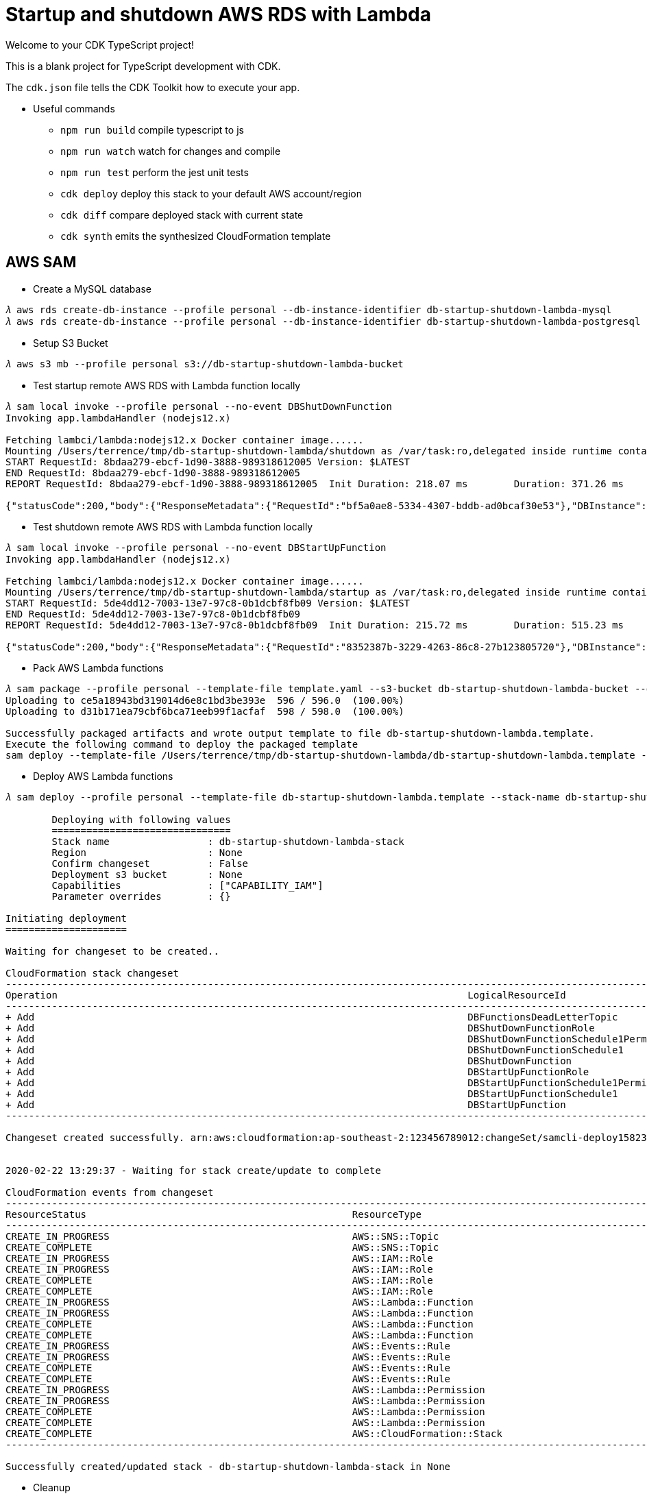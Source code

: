 Startup and shutdown AWS RDS with Lambda
========================================

Welcome to your CDK TypeScript project!

This is a blank project for TypeScript development with CDK.

The `cdk.json` file tells the CDK Toolkit how to execute your app.

- Useful commands

 ** `npm run build`   compile typescript to js
 ** `npm run watch`   watch for changes and compile
 ** `npm run test`    perform the jest unit tests
 ** `cdk deploy`      deploy this stack to your default AWS account/region
 ** `cdk diff`        compare deployed stack with current state
 ** `cdk synth`       emits the synthesized CloudFormation template

AWS SAM
-------

- Create a MySQL database

[console.source]
----
𝜆 aws rds create-db-instance --profile personal --db-instance-identifier db-startup-shutdown-lambda-mysql      --db-instance-class db.t2.micro --engine mysql    --allocated-storage 5 --master-username admin  --master-user-password adminPwd
𝜆 aws rds create-db-instance --profile personal --db-instance-identifier db-startup-shutdown-lambda-postgresql --db-instance-class db.t2.micro --engine postgres --allocated-storage 5 --master-username master --master-user-password masterPwd
----

- Setup S3 Bucket

[console.source]
----
𝜆 aws s3 mb --profile personal s3://db-startup-shutdown-lambda-bucket
----

- Test startup remote AWS RDS with Lambda function locally

[console.source]
----
𝜆 sam local invoke --profile personal --no-event DBShutDownFunction
Invoking app.lambdaHandler (nodejs12.x)

Fetching lambci/lambda:nodejs12.x Docker container image......
Mounting /Users/terrence/tmp/db-startup-shutdown-lambda/shutdown as /var/task:ro,delegated inside runtime container
START RequestId: 8bdaa279-ebcf-1d90-3888-989318612005 Version: $LATEST
END RequestId: 8bdaa279-ebcf-1d90-3888-989318612005
REPORT RequestId: 8bdaa279-ebcf-1d90-3888-989318612005	Init Duration: 218.07 ms	Duration: 371.26 ms	Billed Duration: 400 ms	Memory Size: 128 MB	Max Memory Used: 59 MB

{"statusCode":200,"body":{"ResponseMetadata":{"RequestId":"bf5a0ae8-5334-4307-bddb-ad0bcaf30e53"},"DBInstance":{"DBInstanceIdentifier":"db-startup-shutdown-lambda-mysql","DBInstanceClass":"db.t2.micro","Engine":"mysql","DBInstanceStatus":"stopping","MasterUsername":"admin","Endpoint":{"Address":"db-startup-shutdown-lambda-mysql.c4p2iv5uanmr.ap-southeast-2.rds.amazonaws.com","Port":3306,"HostedZoneId":"Z32T0VRHXEXS0V"},"AllocatedStorage":20,"InstanceCreateTime":"2020-02-22T00:33:54.125Z","PreferredBackupWindow":"14:42-15:12","BackupRetentionPeriod":10,"DBSecurityGroups":[],"VpcSecurityGroups":[{"VpcSecurityGroupId":"sg-45a54e3a","Status":"active"}],"DBParameterGroups":[{"DBParameterGroupName":"default.mysql5.7","ParameterApplyStatus":"in-sync"}],"AvailabilityZone":"ap-southeast-2b","DBSubnetGroup":{"DBSubnetGroupName":"default","DBSubnetGroupDescription":"default","VpcId":"vpc-c7331aa0","SubnetGroupStatus":"Complete","Subnets":[{"SubnetIdentifier":"subnet-a53c2dc2","SubnetAvailabilityZone":{"Name":"ap-southeast-2a"},"SubnetStatus":"Active"},{"SubnetIdentifier":"subnet-ea6361a3","SubnetAvailabilityZone":{"Name":"ap-southeast-2b"},"SubnetStatus":"Active"},{"SubnetIdentifier":"subnet-5d0a8a05","SubnetAvailabilityZone":{"Name":"ap-southeast-2c"},"SubnetStatus":"Active"}]},"PreferredMaintenanceWindow":"sat:14:04-sat:14:34","PendingModifiedValues":{},"LatestRestorableTime":"2020-02-22T02:10:00.000Z","MultiAZ":false,"EngineVersion":"5.7.22","AutoMinorVersionUpgrade":true,"ReadReplicaDBInstanceIdentifiers":[],"ReadReplicaDBClusterIdentifiers":[],"LicenseModel":"general-public-license","OptionGroupMemberships":[{"OptionGroupName":"default:mysql-5-7","Status":"in-sync"}],"PubliclyAccessible":true,"StatusInfos":[],"StorageType":"gp2","DbInstancePort":0,"StorageEncrypted":false,"DbiResourceId":"db-S7WTUCM2GN4TESVM5ZCBBQZCUE","CACertificateIdentifier":"rds-ca-2019","DomainMemberships":[],"CopyTagsToSnapshot":false,"MonitoringInterval":0,"DBInstanceArn":"arn:aws:rds:ap-southeast-2:123456789012:db:db-startup-shutdown-lambda-mysql","IAMDatabaseAuthenticationEnabled":false,"PerformanceInsightsEnabled":false,"EnabledCloudwatchLogsExports":[],"ProcessorFeatures":[],"DeletionProtection":false,"AssociatedRoles":[]}}}
----

- Test shutdown remote AWS RDS with Lambda function locally

[console.source]
----
𝜆 sam local invoke --profile personal --no-event DBStartUpFunction
Invoking app.lambdaHandler (nodejs12.x)

Fetching lambci/lambda:nodejs12.x Docker container image......
Mounting /Users/terrence/tmp/db-startup-shutdown-lambda/startup as /var/task:ro,delegated inside runtime container
START RequestId: 5de4dd12-7003-13e7-97c8-0b1dcbf8fb09 Version: $LATEST
END RequestId: 5de4dd12-7003-13e7-97c8-0b1dcbf8fb09
REPORT RequestId: 5de4dd12-7003-13e7-97c8-0b1dcbf8fb09	Init Duration: 215.72 ms	Duration: 515.23 ms	Billed Duration: 600 ms	Memory Size: 128 MB	Max Memory Used: 58 MB

{"statusCode":200,"body":{"ResponseMetadata":{"RequestId":"8352387b-3229-4263-86c8-27b123805720"},"DBInstance":{"DBInstanceIdentifier":"db-startup-shutdown-lambda-mysql","DBInstanceClass":"db.t2.micro","Engine":"mysql","DBInstanceStatus":"starting","MasterUsername":"admin","Endpoint":{"Address":"db-startup-shutdown-lambda-mysql.c4p2iv5uanmr.ap-southeast-2.rds.amazonaws.com","Port":3306,"HostedZoneId":"Z32T0VRHXEXS0V"},"AllocatedStorage":20,"InstanceCreateTime":"2020-02-22T00:33:54.125Z","PreferredBackupWindow":"14:42-15:12","BackupRetentionPeriod":10,"DBSecurityGroups":[],"VpcSecurityGroups":[{"VpcSecurityGroupId":"sg-45a54e3a","Status":"active"}],"DBParameterGroups":[{"DBParameterGroupName":"default.mysql5.7","ParameterApplyStatus":"in-sync"}],"AvailabilityZone":"ap-southeast-2b","DBSubnetGroup":{"DBSubnetGroupName":"default","DBSubnetGroupDescription":"default","VpcId":"vpc-c7331aa0","SubnetGroupStatus":"Complete","Subnets":[{"SubnetIdentifier":"subnet-a53c2dc2","SubnetAvailabilityZone":{"Name":"ap-southeast-2a"},"SubnetStatus":"Active"},{"SubnetIdentifier":"subnet-ea6361a3","SubnetAvailabilityZone":{"Name":"ap-southeast-2b"},"SubnetStatus":"Active"},{"SubnetIdentifier":"subnet-5d0a8a05","SubnetAvailabilityZone":{"Name":"ap-southeast-2c"},"SubnetStatus":"Active"}]},"PreferredMaintenanceWindow":"sat:14:04-sat:14:34","PendingModifiedValues":{},"LatestRestorableTime":"2020-02-22T02:10:00.000Z","MultiAZ":false,"EngineVersion":"5.7.22","AutoMinorVersionUpgrade":true,"ReadReplicaDBInstanceIdentifiers":[],"ReadReplicaDBClusterIdentifiers":[],"LicenseModel":"general-public-license","OptionGroupMemberships":[{"OptionGroupName":"default:mysql-5-7","Status":"in-sync"}],"PubliclyAccessible":true,"StatusInfos":[],"StorageType":"gp2","DbInstancePort":0,"StorageEncrypted":false,"DbiResourceId":"db-S7WTUCM2GN4TESVM5ZCBBQZCUE","CACertificateIdentifier":"rds-ca-2019","DomainMemberships":[],"CopyTagsToSnapshot":false,"MonitoringInterval":0,"DBInstanceArn":"arn:aws:rds:ap-southeast-2:123456789012:db:db-startup-shutdown-lambda-mysql","IAMDatabaseAuthenticationEnabled":false,"PerformanceInsightsEnabled":false,"EnabledCloudwatchLogsExports":[],"ProcessorFeatures":[],"DeletionProtection":false,"AssociatedRoles":[]}}}
----

- Pack AWS Lambda functions

[console.source]
----
𝜆 sam package --profile personal --template-file template.yaml --s3-bucket db-startup-shutdown-lambda-bucket --output-template-file db-startup-shutdown-lambda.template
Uploading to ce5a18943bd319014d6e8c1bd3be393e  596 / 596.0  (100.00%)
Uploading to d31b171ea79cbf6bca71eeb99f1acfaf  598 / 598.0  (100.00%)

Successfully packaged artifacts and wrote output template to file db-startup-shutdown-lambda.template.
Execute the following command to deploy the packaged template
sam deploy --template-file /Users/terrence/tmp/db-startup-shutdown-lambda/db-startup-shutdown-lambda.template --stack-name <YOUR STACK NAME>
----

- Deploy AWS Lambda functions

[console.source]
----
𝜆 sam deploy --profile personal --template-file db-startup-shutdown-lambda.template --stack-name db-startup-shutdown-lambda-stack --capabilities CAPABILITY_IAM

	Deploying with following values
	===============================
	Stack name                 : db-startup-shutdown-lambda-stack
	Region                     : None
	Confirm changeset          : False
	Deployment s3 bucket       : None
	Capabilities               : ["CAPABILITY_IAM"]
	Parameter overrides        : {}

Initiating deployment
=====================

Waiting for changeset to be created..

CloudFormation stack changeset
---------------------------------------------------------------------------------------------------------------------------------------------------------------------------------------------------------------------------------------------
Operation                                                                       LogicalResourceId                                                               ResourceType
---------------------------------------------------------------------------------------------------------------------------------------------------------------------------------------------------------------------------------------------
+ Add                                                                           DBFunctionsDeadLetterTopic                                                      AWS::SNS::Topic
+ Add                                                                           DBShutDownFunctionRole                                                          AWS::IAM::Role
+ Add                                                                           DBShutDownFunctionSchedule1Permission                                           AWS::Lambda::Permission
+ Add                                                                           DBShutDownFunctionSchedule1                                                     AWS::Events::Rule
+ Add                                                                           DBShutDownFunction                                                              AWS::Lambda::Function
+ Add                                                                           DBStartUpFunctionRole                                                           AWS::IAM::Role
+ Add                                                                           DBStartUpFunctionSchedule1Permission                                            AWS::Lambda::Permission
+ Add                                                                           DBStartUpFunctionSchedule1                                                      AWS::Events::Rule
+ Add                                                                           DBStartUpFunction                                                               AWS::Lambda::Function
---------------------------------------------------------------------------------------------------------------------------------------------------------------------------------------------------------------------------------------------

Changeset created successfully. arn:aws:cloudformation:ap-southeast-2:123456789012:changeSet/samcli-deploy1582338571/8099c305-e102-40b7-9cbe-14a2ab2690a7


2020-02-22 13:29:37 - Waiting for stack create/update to complete

CloudFormation events from changeset
---------------------------------------------------------------------------------------------------------------------------------------------------------------------------------------------------------------------------------------------
ResourceStatus                                              ResourceType                                                LogicalResourceId                                           ResourceStatusReason
---------------------------------------------------------------------------------------------------------------------------------------------------------------------------------------------------------------------------------------------
CREATE_IN_PROGRESS                                          AWS::SNS::Topic                                             DBFunctionsDeadLetterTopic                                  Resource creation Initiated
CREATE_COMPLETE                                             AWS::SNS::Topic                                             DBFunctionsDeadLetterTopic                                  -
CREATE_IN_PROGRESS                                          AWS::IAM::Role                                              DBStartUpFunctionRole                                       Resource creation Initiated
CREATE_IN_PROGRESS                                          AWS::IAM::Role                                              DBShutDownFunctionRole                                      Resource creation Initiated
CREATE_COMPLETE                                             AWS::IAM::Role                                              DBShutDownFunctionRole                                      -
CREATE_COMPLETE                                             AWS::IAM::Role                                              DBStartUpFunctionRole                                       -
CREATE_IN_PROGRESS                                          AWS::Lambda::Function                                       DBShutDownFunction                                          Resource creation Initiated
CREATE_IN_PROGRESS                                          AWS::Lambda::Function                                       DBStartUpFunction                                           Resource creation Initiated
CREATE_COMPLETE                                             AWS::Lambda::Function                                       DBShutDownFunction                                          -
CREATE_COMPLETE                                             AWS::Lambda::Function                                       DBStartUpFunction                                           -
CREATE_IN_PROGRESS                                          AWS::Events::Rule                                           DBShutDownFunctionSchedule1                                 Resource creation Initiated
CREATE_IN_PROGRESS                                          AWS::Events::Rule                                           DBStartUpFunctionSchedule1                                  Resource creation Initiated
CREATE_COMPLETE                                             AWS::Events::Rule                                           DBShutDownFunctionSchedule1                                 -
CREATE_COMPLETE                                             AWS::Events::Rule                                           DBStartUpFunctionSchedule1                                  -
CREATE_IN_PROGRESS                                          AWS::Lambda::Permission                                     DBShutDownFunctionSchedule1Permission                       Resource creation Initiated
CREATE_IN_PROGRESS                                          AWS::Lambda::Permission                                     DBStartUpFunctionSchedule1Permission                        Resource creation Initiated
CREATE_COMPLETE                                             AWS::Lambda::Permission                                     DBShutDownFunctionSchedule1Permission                       -
CREATE_COMPLETE                                             AWS::Lambda::Permission                                     DBStartUpFunctionSchedule1Permission                        -
CREATE_COMPLETE                                             AWS::CloudFormation::Stack                                  db-startup-shutdown-lambda-stack                            -
---------------------------------------------------------------------------------------------------------------------------------------------------------------------------------------------------------------------------------------------

Successfully created/updated stack - db-startup-shutdown-lambda-stack in None
----

- Cleanup

[console.source]
----
𝜆 aws cloudformation delete-stack --profile personal --stack-name db-startup-shutdown-lambda-stack

𝜆 aws rds delete-db-instance --profile personal --db-instance-identifier db-startup-shutdown-lambda-mysql --skip-final-snapshot

𝜆 aws s3 rb --profile personal s3://db-startup-shutdown-lambda-bucket --force
----

- Settings

** Project name: `db-startup-shutdown-lambda`
** Code Pipeline name: `db-startup-shutdown-lambda-pipeline`
** Code Pipeline role: `AWSCodePipelineServiceRole-db-startup-shutdown-lambda`
** Code Build role: `codebuild-db-startup-shutdown-lambda-service-role`
** Code Build policy: `codebuild-db-startup-shutdown-lambda-service-policy`
** Cloudformation role: `cfn-db-startup-shutdown-lambda-pipeline-role`
** Cloudformation policy: `cfn-db-startup-shutdown-lambda-pipeline-policy`
** Cloudformation stack name: `db-startup-shutdown-lambda-stack`
** Cloudformation changeset name: `db-startup-shutdown-lambda-changeset`


AWS CDK and Cloudformation
--------------------------

Set up Github repo in Parameter Store in AWS Systems Manager.

[console.source]
----
𝜆 aws ssm put-parameter --profile personal --name /db-startup-shutdown-lambda/github/repo  --description "Github Repository Name" --type String --value db-startup-shutdown-lambda
𝜆 aws ssm put-parameter --profile personal --name /db-startup-shutdown-lambda/github/owner --description "Github Owner Name"      --type String --value TerrenceMiao
----

Add Github Token in AWS Secret Manager.

[console.source]
----
𝜆 aws secretsmanager create-secret --profile personal --name /db-startup-shutdown-lambda/github/token --secret-string '{"github-token":"m1209dal90321e1a9023r09152easf92k2820827ff08"}'
----

Run CDK to deploy Lambda and its Pipeline stacks.

[console.source]
----
𝜆 cdk deploy LambdaPipelineStack --profile personal
This deployment will make potentially sensitive changes according to your current security approval level (--require-approval broadening).
Please confirm you intend to make the following modifications:

IAM Statement Changes
┌───┬────────────────────────────────────────────────────────────────────┬────────┬────────────────────────────────────────────────────────────────────┬─────────────────────────────────────────────────────────────────────┬───────────┐
│   │ Resource                                                           │ Effect │ Action                                                             │ Principal                                                           │ Condition │
├───┼────────────────────────────────────────────────────────────────────┼────────┼────────────────────────────────────────────────────────────────────┼─────────────────────────────────────────────────────────────────────┼───────────┤
│ + │ ${Build.Arn}                                                       │ Allow  │ codebuild:BatchGetBuilds                                           │ AWS:${db-startup-shutdown-lambda-pipeline/Build/Build/CodePipelineA │           │
│   │                                                                    │        │ codebuild:StartBuild                                               │ ctionRole}                                                          │           │
│   │                                                                    │        │ codebuild:StopBuild                                                │                                                                     │           │
├───┼────────────────────────────────────────────────────────────────────┼────────┼────────────────────────────────────────────────────────────────────┼─────────────────────────────────────────────────────────────────────┼───────────┤
│ + │ ${Build/Role.Arn}                                                  │ Allow  │ sts:AssumeRole                                                     │ Service:codebuild.amazonaws.com                                     │           │
├───┼────────────────────────────────────────────────────────────────────┼────────┼────────────────────────────────────────────────────────────────────┼─────────────────────────────────────────────────────────────────────┼───────────┤
│ + │ ${ShutdownLambdaBuild.Arn}                                         │ Allow  │ codebuild:BatchGetBuilds                                           │ AWS:${db-startup-shutdown-lambda-pipeline/Build/Shutdown_Lambda_Bui │           │
│   │                                                                    │        │ codebuild:StartBuild                                               │ ld/CodePipelineActionRole}                                          │           │
│   │                                                                    │        │ codebuild:StopBuild                                                │                                                                     │           │
├───┼────────────────────────────────────────────────────────────────────┼────────┼────────────────────────────────────────────────────────────────────┼─────────────────────────────────────────────────────────────────────┼───────────┤
│ + │ ${ShutdownLambdaBuild/Role.Arn}                                    │ Allow  │ sts:AssumeRole                                                     │ Service:codebuild.amazonaws.com                                     │           │
├───┼────────────────────────────────────────────────────────────────────┼────────┼────────────────────────────────────────────────────────────────────┼─────────────────────────────────────────────────────────────────────┼───────────┤
│ + │ ${StartupLambdaBuild.Arn}                                          │ Allow  │ codebuild:BatchGetBuilds                                           │ AWS:${db-startup-shutdown-lambda-pipeline/Build/Startup_Lambda_Buil │           │
│   │                                                                    │        │ codebuild:StartBuild                                               │ d/CodePipelineActionRole}                                           │           │
│   │                                                                    │        │ codebuild:StopBuild                                                │                                                                     │           │
├───┼────────────────────────────────────────────────────────────────────┼────────┼────────────────────────────────────────────────────────────────────┼─────────────────────────────────────────────────────────────────────┼───────────┤
│ + │ ${StartupLambdaBuild/Role.Arn}                                     │ Allow  │ sts:AssumeRole                                                     │ Service:codebuild.amazonaws.com                                     │           │
├───┼────────────────────────────────────────────────────────────────────┼────────┼────────────────────────────────────────────────────────────────────┼─────────────────────────────────────────────────────────────────────┼───────────┤
│ + │ ${db-startup-shutdown-lambda-pipeline/ArtifactsBucket.Arn}         │ Allow  │ s3:Abort*                                                          │ AWS:${Build/Role}                                                   │           │
│   │ ${db-startup-shutdown-lambda-pipeline/ArtifactsBucket.Arn}/*       │        │ s3:DeleteObject*                                                   │                                                                     │           │
│   │                                                                    │        │ s3:GetBucket*                                                      │                                                                     │           │
│   │                                                                    │        │ s3:GetObject*                                                      │                                                                     │           │
│   │                                                                    │        │ s3:List*                                                           │                                                                     │           │
│   │                                                                    │        │ s3:PutObject*                                                      │                                                                     │           │
│ + │ ${db-startup-shutdown-lambda-pipeline/ArtifactsBucket.Arn}         │ Allow  │ s3:Abort*                                                          │ AWS:${ShutdownLambdaBuild/Role}                                     │           │
│   │ ${db-startup-shutdown-lambda-pipeline/ArtifactsBucket.Arn}/*       │        │ s3:DeleteObject*                                                   │                                                                     │           │
│   │                                                                    │        │ s3:GetBucket*                                                      │                                                                     │           │
│   │                                                                    │        │ s3:GetObject*                                                      │                                                                     │           │
│   │                                                                    │        │ s3:List*                                                           │                                                                     │           │
│   │                                                                    │        │ s3:PutObject*                                                      │                                                                     │           │
│ + │ ${db-startup-shutdown-lambda-pipeline/ArtifactsBucket.Arn}         │ Allow  │ s3:Abort*                                                          │ AWS:${StartupLambdaBuild/Role}                                      │           │
│   │ ${db-startup-shutdown-lambda-pipeline/ArtifactsBucket.Arn}/*       │        │ s3:DeleteObject*                                                   │                                                                     │           │
│   │                                                                    │        │ s3:GetBucket*                                                      │                                                                     │           │
│   │                                                                    │        │ s3:GetObject*                                                      │                                                                     │           │
│   │                                                                    │        │ s3:List*                                                           │                                                                     │           │
│   │                                                                    │        │ s3:PutObject*                                                      │                                                                     │           │
│ + │ ${db-startup-shutdown-lambda-pipeline/ArtifactsBucket.Arn}         │ Allow  │ s3:Abort*                                                          │ AWS:${db-startup-shutdown-lambda-pipeline/Role}                     │           │
│   │ ${db-startup-shutdown-lambda-pipeline/ArtifactsBucket.Arn}/*       │        │ s3:DeleteObject*                                                   │                                                                     │           │
│   │                                                                    │        │ s3:GetBucket*                                                      │                                                                     │           │
│   │                                                                    │        │ s3:GetObject*                                                      │                                                                     │           │
│   │                                                                    │        │ s3:List*                                                           │                                                                     │           │
│   │                                                                    │        │ s3:PutObject*                                                      │                                                                     │           │
│ + │ ${db-startup-shutdown-lambda-pipeline/ArtifactsBucket.Arn}         │ Allow  │ s3:GetBucket*                                                      │ AWS:${db-startup-shutdown-lambda-pipeline/Deploy/Deploy/CodePipelin │           │
│   │ ${db-startup-shutdown-lambda-pipeline/ArtifactsBucket.Arn}/*       │        │ s3:GetObject*                                                      │ eActionRole}                                                        │           │
│   │                                                                    │        │ s3:List*                                                           │                                                                     │           │
│ + │ ${db-startup-shutdown-lambda-pipeline/ArtifactsBucket.Arn}         │ Allow  │ s3:GetBucket*                                                      │ AWS:${db-startup-shutdown-lambda-pipeline/Deploy/Deploy/Role}       │           │
│   │ ${db-startup-shutdown-lambda-pipeline/ArtifactsBucket.Arn}/*       │        │ s3:GetObject*                                                      │                                                                     │           │
│   │                                                                    │        │ s3:List*                                                           │                                                                     │           │
├───┼────────────────────────────────────────────────────────────────────┼────────┼────────────────────────────────────────────────────────────────────┼─────────────────────────────────────────────────────────────────────┼───────────┤
│ + │ ${db-startup-shutdown-lambda-pipeline/ArtifactsBucketEncryptionKey │ Allow  │ kms:CancelKeyDeletion                                              │ AWS:arn:${AWS::Partition}:iam::755034721059:root                    │           │
│   │ .Arn}                                                              │        │ kms:Create*                                                        │                                                                     │           │
│   │                                                                    │        │ kms:Delete*                                                        │                                                                     │           │
│   │                                                                    │        │ kms:Describe*                                                      │                                                                     │           │
│   │                                                                    │        │ kms:Disable*                                                       │                                                                     │           │
│   │                                                                    │        │ kms:Enable*                                                        │                                                                     │           │
│   │                                                                    │        │ kms:GenerateDataKey                                                │                                                                     │           │
│   │                                                                    │        │ kms:Get*                                                           │                                                                     │           │
│   │                                                                    │        │ kms:List*                                                          │                                                                     │           │
│   │                                                                    │        │ kms:Put*                                                           │                                                                     │           │
│   │                                                                    │        │ kms:Revoke*                                                        │                                                                     │           │
│   │                                                                    │        │ kms:ScheduleKeyDeletion                                            │                                                                     │           │
│   │                                                                    │        │ kms:TagResource                                                    │                                                                     │           │
│   │                                                                    │        │ kms:UntagResource                                                  │                                                                     │           │
│   │                                                                    │        │ kms:Update*                                                        │                                                                     │           │
│ + │ ${db-startup-shutdown-lambda-pipeline/ArtifactsBucketEncryptionKey │ Allow  │ kms:Decrypt                                                        │ AWS:${db-startup-shutdown-lambda-pipeline/Role.Arn}                 │           │
│   │ .Arn}                                                              │        │ kms:DescribeKey                                                    │                                                                     │           │
│   │                                                                    │        │ kms:Encrypt                                                        │                                                                     │           │
│   │                                                                    │        │ kms:GenerateDataKey*                                               │                                                                     │           │
│   │                                                                    │        │ kms:ReEncrypt*                                                     │                                                                     │           │
│ + │ ${db-startup-shutdown-lambda-pipeline/ArtifactsBucketEncryptionKey │ Allow  │ kms:Decrypt                                                        │ AWS:${StartupLambdaBuild/Role.Arn}                                  │           │
│   │ .Arn}                                                              │        │ kms:DescribeKey                                                    │                                                                     │           │
│   │                                                                    │        │ kms:Encrypt                                                        │                                                                     │           │
│   │                                                                    │        │ kms:GenerateDataKey*                                               │                                                                     │           │
│   │                                                                    │        │ kms:ReEncrypt*                                                     │                                                                     │           │
│ + │ ${db-startup-shutdown-lambda-pipeline/ArtifactsBucketEncryptionKey │ Allow  │ kms:Decrypt                                                        │ AWS:${StartupLambdaBuild/Role.Arn}                                  │           │
│   │ .Arn}                                                              │        │ kms:Encrypt                                                        │                                                                     │           │
│   │                                                                    │        │ kms:GenerateDataKey*                                               │                                                                     │           │
│   │                                                                    │        │ kms:ReEncrypt*                                                     │                                                                     │           │
│ + │ ${db-startup-shutdown-lambda-pipeline/ArtifactsBucketEncryptionKey │ Allow  │ kms:Decrypt                                                        │ AWS:${ShutdownLambdaBuild/Role.Arn}                                 │           │
│   │ .Arn}                                                              │        │ kms:DescribeKey                                                    │                                                                     │           │
│   │                                                                    │        │ kms:Encrypt                                                        │                                                                     │           │
│   │                                                                    │        │ kms:GenerateDataKey*                                               │                                                                     │           │
│   │                                                                    │        │ kms:ReEncrypt*                                                     │                                                                     │           │
│ + │ ${db-startup-shutdown-lambda-pipeline/ArtifactsBucketEncryptionKey │ Allow  │ kms:Decrypt                                                        │ AWS:${ShutdownLambdaBuild/Role.Arn}                                 │           │
│   │ .Arn}                                                              │        │ kms:Encrypt                                                        │                                                                     │           │
│   │                                                                    │        │ kms:GenerateDataKey*                                               │                                                                     │           │
│   │                                                                    │        │ kms:ReEncrypt*                                                     │                                                                     │           │
│ + │ ${db-startup-shutdown-lambda-pipeline/ArtifactsBucketEncryptionKey │ Allow  │ kms:Decrypt                                                        │ AWS:${Build/Role.Arn}                                               │           │
│   │ .Arn}                                                              │        │ kms:DescribeKey                                                    │                                                                     │           │
│   │                                                                    │        │ kms:Encrypt                                                        │                                                                     │           │
│   │                                                                    │        │ kms:GenerateDataKey*                                               │                                                                     │           │
│   │                                                                    │        │ kms:ReEncrypt*                                                     │                                                                     │           │
│ + │ ${db-startup-shutdown-lambda-pipeline/ArtifactsBucketEncryptionKey │ Allow  │ kms:Decrypt                                                        │ AWS:${Build/Role.Arn}                                               │           │
│   │ .Arn}                                                              │        │ kms:Encrypt                                                        │                                                                     │           │
│   │                                                                    │        │ kms:GenerateDataKey*                                               │                                                                     │           │
│   │                                                                    │        │ kms:ReEncrypt*                                                     │                                                                     │           │
│ + │ ${db-startup-shutdown-lambda-pipeline/ArtifactsBucketEncryptionKey │ Allow  │ kms:Decrypt                                                        │ AWS:${db-startup-shutdown-lambda-pipeline/Deploy/Deploy/Role.Arn}   │           │
│   │ .Arn}                                                              │        │ kms:DescribeKey                                                    │                                                                     │           │
│ + │ ${db-startup-shutdown-lambda-pipeline/ArtifactsBucketEncryptionKey │ Allow  │ kms:Decrypt                                                        │ AWS:${db-startup-shutdown-lambda-pipeline/Deploy/Deploy/CodePipelin │           │
│   │ .Arn}                                                              │        │ kms:DescribeKey                                                    │ eActionRole.Arn}                                                    │           │
│ + │ ${db-startup-shutdown-lambda-pipeline/ArtifactsBucketEncryptionKey │ Allow  │ kms:Decrypt                                                        │ AWS:${Build/Role}                                                   │           │
│   │ .Arn}                                                              │        │ kms:DescribeKey                                                    │                                                                     │           │
│   │                                                                    │        │ kms:Encrypt                                                        │                                                                     │           │
│   │                                                                    │        │ kms:GenerateDataKey*                                               │                                                                     │           │
│   │                                                                    │        │ kms:ReEncrypt*                                                     │                                                                     │           │
│ + │ ${db-startup-shutdown-lambda-pipeline/ArtifactsBucketEncryptionKey │ Allow  │ kms:Decrypt                                                        │ AWS:${Build/Role}                                                   │           │
│   │ .Arn}                                                              │        │ kms:Encrypt                                                        │                                                                     │           │
│   │                                                                    │        │ kms:GenerateDataKey*                                               │                                                                     │           │
│   │                                                                    │        │ kms:ReEncrypt*                                                     │                                                                     │           │
│ + │ ${db-startup-shutdown-lambda-pipeline/ArtifactsBucketEncryptionKey │ Allow  │ kms:Decrypt                                                        │ AWS:${ShutdownLambdaBuild/Role}                                     │           │
│   │ .Arn}                                                              │        │ kms:DescribeKey                                                    │                                                                     │           │
│   │                                                                    │        │ kms:Encrypt                                                        │                                                                     │           │
│   │                                                                    │        │ kms:GenerateDataKey*                                               │                                                                     │           │
│   │                                                                    │        │ kms:ReEncrypt*                                                     │                                                                     │           │
│ + │ ${db-startup-shutdown-lambda-pipeline/ArtifactsBucketEncryptionKey │ Allow  │ kms:Decrypt                                                        │ AWS:${ShutdownLambdaBuild/Role}                                     │           │
│   │ .Arn}                                                              │        │ kms:Encrypt                                                        │                                                                     │           │
│   │                                                                    │        │ kms:GenerateDataKey*                                               │                                                                     │           │
│   │                                                                    │        │ kms:ReEncrypt*                                                     │                                                                     │           │
│ + │ ${db-startup-shutdown-lambda-pipeline/ArtifactsBucketEncryptionKey │ Allow  │ kms:Decrypt                                                        │ AWS:${StartupLambdaBuild/Role}                                      │           │
│   │ .Arn}                                                              │        │ kms:DescribeKey                                                    │                                                                     │           │
│   │                                                                    │        │ kms:Encrypt                                                        │                                                                     │           │
│   │                                                                    │        │ kms:GenerateDataKey*                                               │                                                                     │           │
│   │                                                                    │        │ kms:ReEncrypt*                                                     │                                                                     │           │
│ + │ ${db-startup-shutdown-lambda-pipeline/ArtifactsBucketEncryptionKey │ Allow  │ kms:Decrypt                                                        │ AWS:${StartupLambdaBuild/Role}                                      │           │
│   │ .Arn}                                                              │        │ kms:Encrypt                                                        │                                                                     │           │
│   │                                                                    │        │ kms:GenerateDataKey*                                               │                                                                     │           │
│   │                                                                    │        │ kms:ReEncrypt*                                                     │                                                                     │           │
│ + │ ${db-startup-shutdown-lambda-pipeline/ArtifactsBucketEncryptionKey │ Allow  │ kms:Decrypt                                                        │ AWS:${db-startup-shutdown-lambda-pipeline/Role}                     │           │
│   │ .Arn}                                                              │        │ kms:DescribeKey                                                    │                                                                     │           │
│   │                                                                    │        │ kms:Encrypt                                                        │                                                                     │           │
│   │                                                                    │        │ kms:GenerateDataKey*                                               │                                                                     │           │
│   │                                                                    │        │ kms:ReEncrypt*                                                     │                                                                     │           │
│ + │ ${db-startup-shutdown-lambda-pipeline/ArtifactsBucketEncryptionKey │ Allow  │ kms:Decrypt                                                        │ AWS:${db-startup-shutdown-lambda-pipeline/Deploy/Deploy/CodePipelin │           │
│   │ .Arn}                                                              │        │ kms:DescribeKey                                                    │ eActionRole}                                                        │           │
│ + │ ${db-startup-shutdown-lambda-pipeline/ArtifactsBucketEncryptionKey │ Allow  │ kms:Decrypt                                                        │ AWS:${db-startup-shutdown-lambda-pipeline/Deploy/Deploy/Role}       │           │
│   │ .Arn}                                                              │        │ kms:DescribeKey                                                    │                                                                     │           │
├───┼────────────────────────────────────────────────────────────────────┼────────┼────────────────────────────────────────────────────────────────────┼─────────────────────────────────────────────────────────────────────┼───────────┤
│ + │ ${db-startup-shutdown-lambda-pipeline/Build/Build/CodePipelineActi │ Allow  │ sts:AssumeRole                                                     │ AWS:arn:${AWS::Partition}:iam::755034721059:root                    │           │
│   │ onRole.Arn}                                                        │        │                                                                    │                                                                     │           │
│ + │ ${db-startup-shutdown-lambda-pipeline/Build/Build/CodePipelineActi │ Allow  │ sts:AssumeRole                                                     │ AWS:${db-startup-shutdown-lambda-pipeline/Role}                     │           │
│   │ onRole.Arn}                                                        │        │                                                                    │                                                                     │           │
├───┼────────────────────────────────────────────────────────────────────┼────────┼────────────────────────────────────────────────────────────────────┼─────────────────────────────────────────────────────────────────────┼───────────┤
│ + │ ${db-startup-shutdown-lambda-pipeline/Build/Shutdown_Lambda_Build/ │ Allow  │ sts:AssumeRole                                                     │ AWS:arn:${AWS::Partition}:iam::755034721059:root                    │           │
│   │ CodePipelineActionRole.Arn}                                        │        │                                                                    │                                                                     │           │
│ + │ ${db-startup-shutdown-lambda-pipeline/Build/Shutdown_Lambda_Build/ │ Allow  │ sts:AssumeRole                                                     │ AWS:${db-startup-shutdown-lambda-pipeline/Role}                     │           │
│   │ CodePipelineActionRole.Arn}                                        │        │                                                                    │                                                                     │           │
├───┼────────────────────────────────────────────────────────────────────┼────────┼────────────────────────────────────────────────────────────────────┼─────────────────────────────────────────────────────────────────────┼───────────┤
│ + │ ${db-startup-shutdown-lambda-pipeline/Build/Startup_Lambda_Build/C │ Allow  │ sts:AssumeRole                                                     │ AWS:arn:${AWS::Partition}:iam::755034721059:root                    │           │
│   │ odePipelineActionRole.Arn}                                         │        │                                                                    │                                                                     │           │
│ + │ ${db-startup-shutdown-lambda-pipeline/Build/Startup_Lambda_Build/C │ Allow  │ sts:AssumeRole                                                     │ AWS:${db-startup-shutdown-lambda-pipeline/Role}                     │           │
│   │ odePipelineActionRole.Arn}                                         │        │                                                                    │                                                                     │           │
├───┼────────────────────────────────────────────────────────────────────┼────────┼────────────────────────────────────────────────────────────────────┼─────────────────────────────────────────────────────────────────────┼───────────┤
│ + │ ${db-startup-shutdown-lambda-pipeline/Deploy/Deploy/CodePipelineAc │ Allow  │ sts:AssumeRole                                                     │ AWS:arn:${AWS::Partition}:iam::755034721059:root                    │           │
│   │ tionRole.Arn}                                                      │        │                                                                    │                                                                     │           │
│ + │ ${db-startup-shutdown-lambda-pipeline/Deploy/Deploy/CodePipelineAc │ Allow  │ sts:AssumeRole                                                     │ AWS:${db-startup-shutdown-lambda-pipeline/Role}                     │           │
│   │ tionRole.Arn}                                                      │        │                                                                    │                                                                     │           │
├───┼────────────────────────────────────────────────────────────────────┼────────┼────────────────────────────────────────────────────────────────────┼─────────────────────────────────────────────────────────────────────┼───────────┤
│ + │ ${db-startup-shutdown-lambda-pipeline/Deploy/Deploy/Role.Arn}      │ Allow  │ sts:AssumeRole                                                     │ Service:cloudformation.amazonaws.com                                │           │
│ + │ ${db-startup-shutdown-lambda-pipeline/Deploy/Deploy/Role.Arn}      │ Allow  │ iam:PassRole                                                       │ AWS:${db-startup-shutdown-lambda-pipeline/Deploy/Deploy/CodePipelin │           │
│   │                                                                    │        │                                                                    │ eActionRole}                                                        │           │
├───┼────────────────────────────────────────────────────────────────────┼────────┼────────────────────────────────────────────────────────────────────┼─────────────────────────────────────────────────────────────────────┼───────────┤
│ + │ ${db-startup-shutdown-lambda-pipeline/Role.Arn}                    │ Allow  │ sts:AssumeRole                                                     │ Service:codepipeline.amazonaws.com                                  │           │
├───┼────────────────────────────────────────────────────────────────────┼────────┼────────────────────────────────────────────────────────────────────┼─────────────────────────────────────────────────────────────────────┼───────────┤
│ + │ *                                                                  │ Allow  │ *                                                                  │ AWS:${db-startup-shutdown-lambda-pipeline/Deploy/Deploy/Role}       │           │
├───┼────────────────────────────────────────────────────────────────────┼────────┼────────────────────────────────────────────────────────────────────┼─────────────────────────────────────────────────────────────────────┼───────────┤
│ + │ arn:${AWS::Partition}:cloudformation:ap-southeast-2:755034721059:s │ Allow  │ cloudformation:CreateStack                                         │ AWS:${db-startup-shutdown-lambda-pipeline/Deploy/Deploy/CodePipelin │           │
│   │ tack/LambdaDeploymentStack/*                                       │        │ cloudformation:DescribeStack*                                      │ eActionRole}                                                        │           │
│   │                                                                    │        │ cloudformation:GetStackPolicy                                      │                                                                     │           │
│   │                                                                    │        │ cloudformation:GetTemplate*                                        │                                                                     │           │
│   │                                                                    │        │ cloudformation:SetStackPolicy                                      │                                                                     │           │
│   │                                                                    │        │ cloudformation:UpdateStack                                         │                                                                     │           │
│   │                                                                    │        │ cloudformation:ValidateTemplate                                    │                                                                     │           │
├───┼────────────────────────────────────────────────────────────────────┼────────┼────────────────────────────────────────────────────────────────────┼─────────────────────────────────────────────────────────────────────┼───────────┤
│ + │ arn:${AWS::Partition}:logs:ap-southeast-2:755034721059:log-group:/ │ Allow  │ logs:CreateLogGroup                                                │ AWS:${Build/Role}                                                   │           │
│   │ aws/codebuild/${Build45A36621}                                     │        │ logs:CreateLogStream                                               │                                                                     │           │
│   │ arn:${AWS::Partition}:logs:ap-southeast-2:755034721059:log-group:/ │        │ logs:PutLogEvents                                                  │                                                                     │           │
│   │ aws/codebuild/${Build45A36621}:*                                   │        │                                                                    │                                                                     │           │
├───┼────────────────────────────────────────────────────────────────────┼────────┼────────────────────────────────────────────────────────────────────┼─────────────────────────────────────────────────────────────────────┼───────────┤
│ + │ arn:${AWS::Partition}:logs:ap-southeast-2:755034721059:log-group:/ │ Allow  │ logs:CreateLogGroup                                                │ AWS:${ShutdownLambdaBuild/Role}                                     │           │
│   │ aws/codebuild/${ShutdownLambdaBuild9326338E}                       │        │ logs:CreateLogStream                                               │                                                                     │           │
│   │ arn:${AWS::Partition}:logs:ap-southeast-2:755034721059:log-group:/ │        │ logs:PutLogEvents                                                  │                                                                     │           │
│   │ aws/codebuild/${ShutdownLambdaBuild9326338E}:*                     │        │                                                                    │                                                                     │           │
├───┼────────────────────────────────────────────────────────────────────┼────────┼────────────────────────────────────────────────────────────────────┼─────────────────────────────────────────────────────────────────────┼───────────┤
│ + │ arn:${AWS::Partition}:logs:ap-southeast-2:755034721059:log-group:/ │ Allow  │ logs:CreateLogGroup                                                │ AWS:${StartupLambdaBuild/Role}                                      │           │
│   │ aws/codebuild/${StartupLambdaBuildFE5711B9}                        │        │ logs:CreateLogStream                                               │                                                                     │           │
│   │ arn:${AWS::Partition}:logs:ap-southeast-2:755034721059:log-group:/ │        │ logs:PutLogEvents                                                  │                                                                     │           │
│   │ aws/codebuild/${StartupLambdaBuildFE5711B9}:*                      │        │                                                                    │                                                                     │           │
└───┴────────────────────────────────────────────────────────────────────┴────────┴────────────────────────────────────────────────────────────────────┴─────────────────────────────────────────────────────────────────────┴───────────┘
(NOTE: There may be security-related changes not in this list. See https://github.com/aws/aws-cdk/issues/1299)

Do you wish to deploy these changes (y/n)? y
LambdaPipelineStack: deploying...
LambdaPipelineStack: creating CloudFormation changeset...
  0/28 | 11:45:37 AM | CREATE_IN_PROGRESS   | AWS::IAM::Role              | db-startup-shutdown-lambda-pipeline/Build/Startup_Lambda_Build/CodePipelineActionRole (dbstartupshutdownlambdapipelineBuildStartupLambdaBuildCodePipelineActionRoleB7442153)
  0/28 | 11:45:37 AM | CREATE_IN_PROGRESS   | AWS::IAM::Role              | Build/Role (BuildRoleB7C66CB2)
  0/28 | 11:45:37 AM | CREATE_IN_PROGRESS   | AWS::IAM::Role              | db-startup-shutdown-lambda-pipeline/Deploy/Deploy/CodePipelineActionRole (dbstartupshutdownlambdapipelineDeployCodePipelineActionRole47B02DD0)
  0/28 | 11:45:37 AM | CREATE_IN_PROGRESS   | AWS::IAM::Role              | db-startup-shutdown-lambda-pipeline/Deploy/Deploy/Role (dbstartupshutdownlambdapipelineDeployRole833B7F9D)
  0/28 | 11:45:37 AM | CREATE_IN_PROGRESS   | AWS::IAM::Role              | db-startup-shutdown-lambda-pipeline/Build/Build/CodePipelineActionRole (dbstartupshutdownlambdapipelineBuildCodePipelineActionRole6C038142)
  0/28 | 11:45:37 AM | CREATE_IN_PROGRESS   | AWS::IAM::Role              | db-startup-shutdown-lambda-pipeline/Build/Shutdown_Lambda_Build/CodePipelineActionRole (dbstartupshutdownlambdapipelineBuildShutdownLambdaBuildCodePipelineActionRoleA22EDA1D)
  0/28 | 11:45:37 AM | CREATE_IN_PROGRESS   | AWS::IAM::Role              | db-startup-shutdown-lambda-pipeline/Role (dbstartupshutdownlambdapipelineRoleF60B30C8)
  0/28 | 11:45:37 AM | CREATE_IN_PROGRESS   | AWS::IAM::Role              | ShutdownLambdaBuild/Role (ShutdownLambdaBuildRole802FA553)
  0/28 | 11:45:37 AM | CREATE_IN_PROGRESS   | AWS::CDK::Metadata          | CDKMetadata
  0/28 | 11:45:37 AM | CREATE_IN_PROGRESS   | AWS::IAM::Role              | StartupLambdaBuild/Role (StartupLambdaBuildRole6475D410)
  0/28 | 11:45:37 AM | CREATE_IN_PROGRESS   | AWS::IAM::Role              | db-startup-shutdown-lambda-pipeline/Build/Startup_Lambda_Build/CodePipelineActionRole (dbstartupshutdownlambdapipelineBuildStartupLambdaBuildCodePipelineActionRoleB7442153) Resource creation Initiated
  0/28 | 11:45:37 AM | CREATE_IN_PROGRESS   | AWS::IAM::Role              | Build/Role (BuildRoleB7C66CB2) Resource creation Initiated
  0/28 | 11:45:38 AM | CREATE_IN_PROGRESS   | AWS::IAM::Role              | db-startup-shutdown-lambda-pipeline/Deploy/Deploy/CodePipelineActionRole (dbstartupshutdownlambdapipelineDeployCodePipelineActionRole47B02DD0) Resource creation Initiated
  0/28 | 11:45:38 AM | CREATE_IN_PROGRESS   | AWS::IAM::Role              | db-startup-shutdown-lambda-pipeline/Role (dbstartupshutdownlambdapipelineRoleF60B30C8) Resource creation Initiated
  0/28 | 11:45:38 AM | CREATE_IN_PROGRESS   | AWS::IAM::Role              | db-startup-shutdown-lambda-pipeline/Deploy/Deploy/Role (dbstartupshutdownlambdapipelineDeployRole833B7F9D) Resource creation Initiated
  0/28 | 11:45:38 AM | CREATE_IN_PROGRESS   | AWS::IAM::Role              | db-startup-shutdown-lambda-pipeline/Build/Shutdown_Lambda_Build/CodePipelineActionRole (dbstartupshutdownlambdapipelineBuildShutdownLambdaBuildCodePipelineActionRoleA22EDA1D) Resource creation Initiated
  0/28 | 11:45:38 AM | CREATE_IN_PROGRESS   | AWS::IAM::Role              | StartupLambdaBuild/Role (StartupLambdaBuildRole6475D410) Resource creation Initiated
  0/28 | 11:45:38 AM | CREATE_IN_PROGRESS   | AWS::IAM::Role              | ShutdownLambdaBuild/Role (ShutdownLambdaBuildRole802FA553) Resource creation Initiated
  0/28 | 11:45:38 AM | CREATE_IN_PROGRESS   | AWS::IAM::Role              | db-startup-shutdown-lambda-pipeline/Build/Build/CodePipelineActionRole (dbstartupshutdownlambdapipelineBuildCodePipelineActionRole6C038142) Resource creation Initiated
  0/28 | 11:45:39 AM | CREATE_IN_PROGRESS   | AWS::CDK::Metadata          | CDKMetadata Resource creation Initiated
  1/28 | 11:45:39 AM | CREATE_COMPLETE      | AWS::CDK::Metadata          | CDKMetadata
  2/28 | 11:45:54 AM | CREATE_COMPLETE      | AWS::IAM::Role              | db-startup-shutdown-lambda-pipeline/Build/Startup_Lambda_Build/CodePipelineActionRole (dbstartupshutdownlambdapipelineBuildStartupLambdaBuildCodePipelineActionRoleB7442153)
  3/28 | 11:45:55 AM | CREATE_COMPLETE      | AWS::IAM::Role              | Build/Role (BuildRoleB7C66CB2)
  4/28 | 11:45:55 AM | CREATE_COMPLETE      | AWS::IAM::Role              | db-startup-shutdown-lambda-pipeline/Role (dbstartupshutdownlambdapipelineRoleF60B30C8)
  5/28 | 11:45:55 AM | CREATE_COMPLETE      | AWS::IAM::Role              | db-startup-shutdown-lambda-pipeline/Build/Shutdown_Lambda_Build/CodePipelineActionRole (dbstartupshutdownlambdapipelineBuildShutdownLambdaBuildCodePipelineActionRoleA22EDA1D)
  6/28 | 11:45:55 AM | CREATE_COMPLETE      | AWS::IAM::Role              | db-startup-shutdown-lambda-pipeline/Deploy/Deploy/Role (dbstartupshutdownlambdapipelineDeployRole833B7F9D)
  7/28 | 11:45:55 AM | CREATE_COMPLETE      | AWS::IAM::Role              | StartupLambdaBuild/Role (StartupLambdaBuildRole6475D410)
  8/28 | 11:45:55 AM | CREATE_COMPLETE      | AWS::IAM::Role              | db-startup-shutdown-lambda-pipeline/Build/Build/CodePipelineActionRole (dbstartupshutdownlambdapipelineBuildCodePipelineActionRole6C038142)
  9/28 | 11:45:55 AM | CREATE_COMPLETE      | AWS::IAM::Role              | db-startup-shutdown-lambda-pipeline/Deploy/Deploy/CodePipelineActionRole (dbstartupshutdownlambdapipelineDeployCodePipelineActionRole47B02DD0)
 10/28 | 11:45:55 AM | CREATE_COMPLETE      | AWS::IAM::Role              | ShutdownLambdaBuild/Role (ShutdownLambdaBuildRole802FA553)
 10/28 | 11:45:59 AM | CREATE_IN_PROGRESS   | AWS::KMS::Key               | db-startup-shutdown-lambda-pipeline/ArtifactsBucketEncryptionKey (dbstartupshutdownlambdapipelineArtifactsBucketEncryptionKey26412A87)
 10/28 | 11:46:00 AM | CREATE_IN_PROGRESS   | AWS::KMS::Key               | db-startup-shutdown-lambda-pipeline/ArtifactsBucketEncryptionKey (dbstartupshutdownlambdapipelineArtifactsBucketEncryptionKey26412A87) Resource creation Initiated
10/28 Currently in progress: dbstartupshutdownlambdapipelineArtifactsBucketEncryptionKey26412A87
 11/28 | 11:47:00 AM | CREATE_COMPLETE      | AWS::KMS::Key               | db-startup-shutdown-lambda-pipeline/ArtifactsBucketEncryptionKey (dbstartupshutdownlambdapipelineArtifactsBucketEncryptionKey26412A87)
 11/28 | 11:47:03 AM | CREATE_IN_PROGRESS   | AWS::CodeBuild::Project     | ShutdownLambdaBuild (ShutdownLambdaBuild9326338E)
 11/28 | 11:47:03 AM | CREATE_IN_PROGRESS   | AWS::S3::Bucket             | db-startup-shutdown-lambda-pipeline/ArtifactsBucket (dbstartupshutdownlambdapipelineArtifactsBucketB3624C5C)
 11/28 | 11:47:03 AM | CREATE_IN_PROGRESS   | AWS::CodeBuild::Project     | Build (Build45A36621)
 11/28 | 11:47:03 AM | CREATE_IN_PROGRESS   | AWS::KMS::Alias             | db-startup-shutdown-lambda-pipeline/ArtifactsBucketEncryptionKeyAlias (dbstartupshutdownlambdapipelineArtifactsBucketEncryptionKeyAliasF4CE81D8)
 11/28 | 11:47:04 AM | CREATE_IN_PROGRESS   | AWS::CodeBuild::Project     | StartupLambdaBuild (StartupLambdaBuildFE5711B9)
 11/28 | 11:47:05 AM | CREATE_IN_PROGRESS   | AWS::S3::Bucket             | db-startup-shutdown-lambda-pipeline/ArtifactsBucket (dbstartupshutdownlambdapipelineArtifactsBucketB3624C5C) Resource creation Initiated
 11/28 | 11:47:05 AM | CREATE_IN_PROGRESS   | AWS::CodeBuild::Project     | ShutdownLambdaBuild (ShutdownLambdaBuild9326338E) Resource creation Initiated
 11/28 | 11:47:05 AM | CREATE_IN_PROGRESS   | AWS::CodeBuild::Project     | Build (Build45A36621) Resource creation Initiated
 12/28 | 11:47:06 AM | CREATE_COMPLETE      | AWS::CodeBuild::Project     | ShutdownLambdaBuild (ShutdownLambdaBuild9326338E)
 13/28 | 11:47:06 AM | CREATE_COMPLETE      | AWS::CodeBuild::Project     | Build (Build45A36621)
 13/28 | 11:47:06 AM | CREATE_IN_PROGRESS   | AWS::CodeBuild::Project     | StartupLambdaBuild (StartupLambdaBuildFE5711B9) Resource creation Initiated
 14/28 | 11:47:07 AM | CREATE_COMPLETE      | AWS::CodeBuild::Project     | StartupLambdaBuild (StartupLambdaBuildFE5711B9)
 14/28 | 11:47:09 AM | CREATE_IN_PROGRESS   | AWS::IAM::Policy            | db-startup-shutdown-lambda-pipeline/Build/Shutdown_Lambda_Build/CodePipelineActionRole/DefaultPolicy (dbstartupshutdownlambdapipelineBuildShutdownLambdaBuildCodePipelineActionRoleDefaultPolicy67B407EE)
 14/28 | 11:47:10 AM | CREATE_IN_PROGRESS   | AWS::IAM::Policy            | db-startup-shutdown-lambda-pipeline/Build/Build/CodePipelineActionRole/DefaultPolicy (dbstartupshutdownlambdapipelineBuildCodePipelineActionRoleDefaultPolicyF0B383A2)
 14/28 | 11:47:10 AM | CREATE_IN_PROGRESS   | AWS::IAM::Policy            | db-startup-shutdown-lambda-pipeline/Build/Shutdown_Lambda_Build/CodePipelineActionRole/DefaultPolicy (dbstartupshutdownlambdapipelineBuildShutdownLambdaBuildCodePipelineActionRoleDefaultPolicy67B407EE) Resource creation Initiated
 14/28 | 11:47:10 AM | CREATE_IN_PROGRESS   | AWS::IAM::Policy            | db-startup-shutdown-lambda-pipeline/Build/Startup_Lambda_Build/CodePipelineActionRole/DefaultPolicy (dbstartupshutdownlambdapipelineBuildStartupLambdaBuildCodePipelineActionRoleDefaultPolicy6A61708F)
 14/28 | 11:47:11 AM | CREATE_IN_PROGRESS   | AWS::IAM::Policy            | db-startup-shutdown-lambda-pipeline/Build/Build/CodePipelineActionRole/DefaultPolicy (dbstartupshutdownlambdapipelineBuildCodePipelineActionRoleDefaultPolicyF0B383A2) Resource creation Initiated
 14/28 | 11:47:11 AM | CREATE_IN_PROGRESS   | AWS::IAM::Policy            | db-startup-shutdown-lambda-pipeline/Build/Startup_Lambda_Build/CodePipelineActionRole/DefaultPolicy (dbstartupshutdownlambdapipelineBuildStartupLambdaBuildCodePipelineActionRoleDefaultPolicy6A61708F) Resource creation Initiated
 15/28 | 11:47:25 AM | CREATE_COMPLETE      | AWS::IAM::Policy            | db-startup-shutdown-lambda-pipeline/Build/Shutdown_Lambda_Build/CodePipelineActionRole/DefaultPolicy (dbstartupshutdownlambdapipelineBuildShutdownLambdaBuildCodePipelineActionRoleDefaultPolicy67B407EE)
 16/28 | 11:47:27 AM | CREATE_COMPLETE      | AWS::IAM::Policy            | db-startup-shutdown-lambda-pipeline/Build/Build/CodePipelineActionRole/DefaultPolicy (dbstartupshutdownlambdapipelineBuildCodePipelineActionRoleDefaultPolicyF0B383A2)
 17/28 | 11:47:27 AM | CREATE_COMPLETE      | AWS::IAM::Policy            | db-startup-shutdown-lambda-pipeline/Build/Startup_Lambda_Build/CodePipelineActionRole/DefaultPolicy (dbstartupshutdownlambdapipelineBuildStartupLambdaBuildCodePipelineActionRoleDefaultPolicy6A61708F)
 18/28 | 11:47:28 AM | CREATE_COMPLETE      | AWS::S3::Bucket             | db-startup-shutdown-lambda-pipeline/ArtifactsBucket (dbstartupshutdownlambdapipelineArtifactsBucketB3624C5C)
 18/28 | 11:47:30 AM | CREATE_IN_PROGRESS   | AWS::IAM::Policy            | db-startup-shutdown-lambda-pipeline/Deploy/Deploy/CodePipelineActionRole/DefaultPolicy (dbstartupshutdownlambdapipelineDeployCodePipelineActionRoleDefaultPolicy9254960B)
 18/28 | 11:47:30 AM | CREATE_IN_PROGRESS   | AWS::IAM::Policy            | ShutdownLambdaBuild/Role/DefaultPolicy (ShutdownLambdaBuildRoleDefaultPolicy857D5281)
 18/28 | 11:47:30 AM | CREATE_IN_PROGRESS   | AWS::IAM::Policy            | Build/Role/DefaultPolicy (BuildRoleDefaultPolicyEAC4E6D6)
 18/28 | 11:47:31 AM | CREATE_IN_PROGRESS   | AWS::IAM::Policy            | db-startup-shutdown-lambda-pipeline/Deploy/Deploy/Role/DefaultPolicy (dbstartupshutdownlambdapipelineDeployRoleDefaultPolicy7429A6F9)
 18/28 | 11:47:31 AM | CREATE_IN_PROGRESS   | AWS::IAM::Policy            | StartupLambdaBuild/Role/DefaultPolicy (StartupLambdaBuildRoleDefaultPolicyA04B91B3)
 18/28 | 11:47:31 AM | CREATE_IN_PROGRESS   | AWS::IAM::Policy            | db-startup-shutdown-lambda-pipeline/Deploy/Deploy/CodePipelineActionRole/DefaultPolicy (dbstartupshutdownlambdapipelineDeployCodePipelineActionRoleDefaultPolicy9254960B) Resource creation Initiated
 18/28 | 11:47:31 AM | CREATE_IN_PROGRESS   | AWS::IAM::Policy            | db-startup-shutdown-lambda-pipeline/Role/DefaultPolicy (dbstartupshutdownlambdapipelineRoleDefaultPolicy61B51497)
 18/28 | 11:47:31 AM | CREATE_IN_PROGRESS   | AWS::IAM::Policy            | ShutdownLambdaBuild/Role/DefaultPolicy (ShutdownLambdaBuildRoleDefaultPolicy857D5281) Resource creation Initiated
 18/28 | 11:47:32 AM | CREATE_IN_PROGRESS   | AWS::IAM::Policy            | Build/Role/DefaultPolicy (BuildRoleDefaultPolicyEAC4E6D6) Resource creation Initiated
 18/28 | 11:47:32 AM | CREATE_IN_PROGRESS   | AWS::IAM::Policy            | StartupLambdaBuild/Role/DefaultPolicy (StartupLambdaBuildRoleDefaultPolicyA04B91B3) Resource creation Initiated
 18/28 | 11:47:32 AM | CREATE_IN_PROGRESS   | AWS::IAM::Policy            | db-startup-shutdown-lambda-pipeline/Deploy/Deploy/Role/DefaultPolicy (dbstartupshutdownlambdapipelineDeployRoleDefaultPolicy7429A6F9) Resource creation Initiated
 18/28 | 11:47:33 AM | CREATE_IN_PROGRESS   | AWS::IAM::Policy            | db-startup-shutdown-lambda-pipeline/Role/DefaultPolicy (dbstartupshutdownlambdapipelineRoleDefaultPolicy61B51497) Resource creation Initiated
 19/28 | 11:47:47 AM | CREATE_COMPLETE      | AWS::IAM::Policy            | ShutdownLambdaBuild/Role/DefaultPolicy (ShutdownLambdaBuildRoleDefaultPolicy857D5281)
 20/28 | 11:47:47 AM | CREATE_COMPLETE      | AWS::IAM::Policy            | db-startup-shutdown-lambda-pipeline/Deploy/Deploy/CodePipelineActionRole/DefaultPolicy (dbstartupshutdownlambdapipelineDeployCodePipelineActionRoleDefaultPolicy9254960B)
 21/28 | 11:47:47 AM | CREATE_COMPLETE      | AWS::IAM::Policy            | Build/Role/DefaultPolicy (BuildRoleDefaultPolicyEAC4E6D6)
 22/28 | 11:47:47 AM | CREATE_COMPLETE      | AWS::IAM::Policy            | StartupLambdaBuild/Role/DefaultPolicy (StartupLambdaBuildRoleDefaultPolicyA04B91B3)
 23/28 | 11:47:48 AM | CREATE_COMPLETE      | AWS::IAM::Policy            | db-startup-shutdown-lambda-pipeline/Deploy/Deploy/Role/DefaultPolicy (dbstartupshutdownlambdapipelineDeployRoleDefaultPolicy7429A6F9)
 24/28 | 11:47:48 AM | CREATE_COMPLETE      | AWS::IAM::Policy            | db-startup-shutdown-lambda-pipeline/Role/DefaultPolicy (dbstartupshutdownlambdapipelineRoleDefaultPolicy61B51497)
 24/28 | 11:47:52 AM | CREATE_IN_PROGRESS   | AWS::CodePipeline::Pipeline | db-startup-shutdown-lambda-pipeline (dbstartupshutdownlambdapipelineBD8B13CE)
 24/28 | 11:47:53 AM | CREATE_IN_PROGRESS   | AWS::CodePipeline::Pipeline | db-startup-shutdown-lambda-pipeline (dbstartupshutdownlambdapipelineBD8B13CE) Resource creation Initiated
 25/28 | 11:47:54 AM | CREATE_COMPLETE      | AWS::CodePipeline::Pipeline | db-startup-shutdown-lambda-pipeline (dbstartupshutdownlambdapipelineBD8B13CE)
 25/28 | 11:47:56 AM | CREATE_IN_PROGRESS   | AWS::CodePipeline::Webhook  | db-startup-shutdown-lambda-pipeline/Source/Source/WebhookResource (dbstartupshutdownlambdapipelineSourceWebhookResourceC0040080)
 25/28 | 11:47:59 AM | CREATE_IN_PROGRESS   | AWS::CodePipeline::Webhook  | db-startup-shutdown-lambda-pipeline/Source/Source/WebhookResource (dbstartupshutdownlambdapipelineSourceWebhookResourceC0040080) Resource creation Initiated
 26/28 | 11:47:59 AM | CREATE_COMPLETE      | AWS::CodePipeline::Webhook  | db-startup-shutdown-lambda-pipeline/Source/Source/WebhookResource (dbstartupshutdownlambdapipelineSourceWebhookResourceC0040080)

 ✅  LambdaPipelineStack

Stack ARN:
arn:aws:cloudformation:ap-southeast-2:755034721059:stack/LambdaPipelineStack/88a87470-6331-11ea-b9b8-0aa5d4eec80a
----

Destroy Lambda and its Pipeline stacks.

[console.source]
----
𝜆 cdk destroy LambdaPipelineStack --profile int-sandpit
Are you sure you want to delete: LambdaPipelineStack (y/n)? y
LambdaPipelineStack: destroying...
   0 | 11:55:13 AM | DELETE_IN_PROGRESS   | AWS::CloudFormation::Stack  | LambdaPipelineStack User Initiated
   0 | 11:55:16 AM | DELETE_IN_PROGRESS   | AWS::CDK::Metadata          | CDKMetadata
   0 | 11:55:16 AM | DELETE_IN_PROGRESS   | AWS::IAM::Policy            | db-startup-shutdown-lambda-pipeline/Build/Build/CodePipelineActionRole/DefaultPolicy (dbstartupshutdownlambdapipelineBuildCodePipelineActionRoleDefaultPolicyF0B383A2)
   0 | 11:55:16 AM | DELETE_IN_PROGRESS   | AWS::IAM::Policy            | db-startup-shutdown-lambda-pipeline/Build/Startup_Lambda_Build/CodePipelineActionRole/DefaultPolicy (dbstartupshutdownlambdapipelineBuildStartupLambdaBuildCodePipelineActionRoleDefaultPolicy6A61708F)
   0 | 11:55:16 AM | DELETE_IN_PROGRESS   | AWS::IAM::Policy            | StartupLambdaBuild/Role/DefaultPolicy (StartupLambdaBuildRoleDefaultPolicyA04B91B3)
   0 | 11:55:16 AM | DELETE_IN_PROGRESS   | AWS::IAM::Policy            | db-startup-shutdown-lambda-pipeline/Deploy/Deploy/Role/DefaultPolicy (dbstartupshutdownlambdapipelineDeployRoleDefaultPolicy7429A6F9)
   0 | 11:55:16 AM | DELETE_IN_PROGRESS   | AWS::KMS::Alias             | db-startup-shutdown-lambda-pipeline/ArtifactsBucketEncryptionKeyAlias (dbstartupshutdownlambdapipelineArtifactsBucketEncryptionKeyAliasF4CE81D8)
   0 | 11:55:16 AM | DELETE_IN_PROGRESS   | AWS::IAM::Policy            | db-startup-shutdown-lambda-pipeline/Deploy/Deploy/CodePipelineActionRole/DefaultPolicy (dbstartupshutdownlambdapipelineDeployCodePipelineActionRoleDefaultPolicy9254960B)
   0 | 11:55:16 AM | DELETE_IN_PROGRESS   | AWS::CodePipeline::Webhook  | db-startup-shutdown-lambda-pipeline/Source/Source/WebhookResource (dbstartupshutdownlambdapipelineSourceWebhookResourceC0040080)
   0 | 11:55:16 AM | DELETE_IN_PROGRESS   | AWS::IAM::Policy            | ShutdownLambdaBuild/Role/DefaultPolicy (ShutdownLambdaBuildRoleDefaultPolicy857D5281)
   0 | 11:55:16 AM | DELETE_IN_PROGRESS   | AWS::IAM::Policy            | db-startup-shutdown-lambda-pipeline/Build/Shutdown_Lambda_Build/CodePipelineActionRole/DefaultPolicy (dbstartupshutdownlambdapipelineBuildShutdownLambdaBuildCodePipelineActionRoleDefaultPolicy67B407EE)
   0 | 11:55:16 AM | DELETE_IN_PROGRESS   | AWS::IAM::Policy            | Build/Role/DefaultPolicy (BuildRoleDefaultPolicyEAC4E6D6)
   1 | 11:55:16 AM | DELETE_COMPLETE      | AWS::IAM::Policy            | db-startup-shutdown-lambda-pipeline/Build/Build/CodePipelineActionRole/DefaultPolicy (dbstartupshutdownlambdapipelineBuildCodePipelineActionRoleDefaultPolicyF0B383A2)
   2 | 11:55:17 AM | DELETE_COMPLETE      | AWS::IAM::Policy            | StartupLambdaBuild/Role/DefaultPolicy (StartupLambdaBuildRoleDefaultPolicyA04B91B3)
   3 | 11:55:17 AM | DELETE_COMPLETE      | AWS::IAM::Policy            | db-startup-shutdown-lambda-pipeline/Build/Startup_Lambda_Build/CodePipelineActionRole/DefaultPolicy (dbstartupshutdownlambdapipelineBuildStartupLambdaBuildCodePipelineActionRoleDefaultPolicy6A61708F)
   4 | 11:55:17 AM | DELETE_COMPLETE      | AWS::IAM::Policy            | db-startup-shutdown-lambda-pipeline/Deploy/Deploy/CodePipelineActionRole/DefaultPolicy (dbstartupshutdownlambdapipelineDeployCodePipelineActionRoleDefaultPolicy9254960B)
   5 | 11:55:17 AM | DELETE_COMPLETE      | AWS::IAM::Policy            | db-startup-shutdown-lambda-pipeline/Deploy/Deploy/Role/DefaultPolicy (dbstartupshutdownlambdapipelineDeployRoleDefaultPolicy7429A6F9)
   6 | 11:55:17 AM | DELETE_COMPLETE      | AWS::IAM::Policy            | db-startup-shutdown-lambda-pipeline/Build/Shutdown_Lambda_Build/CodePipelineActionRole/DefaultPolicy (dbstartupshutdownlambdapipelineBuildShutdownLambdaBuildCodePipelineActionRoleDefaultPolicy67B407EE)
   7 | 11:55:17 AM | DELETE_COMPLETE      | AWS::IAM::Policy            | ShutdownLambdaBuild/Role/DefaultPolicy (ShutdownLambdaBuildRoleDefaultPolicy857D5281)
   8 | 11:55:17 AM | DELETE_COMPLETE      | AWS::CDK::Metadata          | CDKMetadata
   9 | 11:55:17 AM | DELETE_COMPLETE      | AWS::IAM::Policy            | Build/Role/DefaultPolicy (BuildRoleDefaultPolicyEAC4E6D6)
  10 | 11:55:18 AM | DELETE_COMPLETE      | AWS::CodePipeline::Webhook  | db-startup-shutdown-lambda-pipeline/Source/Source/WebhookResource (dbstartupshutdownlambdapipelineSourceWebhookResourceC0040080)
  10 | 11:55:19 AM | DELETE_IN_PROGRESS   | AWS::CodePipeline::Pipeline | db-startup-shutdown-lambda-pipeline (dbstartupshutdownlambdapipelineBD8B13CE)
  11 | 11:55:20 AM | DELETE_COMPLETE      | AWS::CodePipeline::Pipeline | db-startup-shutdown-lambda-pipeline (dbstartupshutdownlambdapipelineBD8B13CE)
  11 | 11:55:20 AM | DELETE_IN_PROGRESS   | AWS::CodeBuild::Project     | Build (Build45A36621)
  11 | 11:55:20 AM | DELETE_IN_PROGRESS   | AWS::CodeBuild::Project     | ShutdownLambdaBuild (ShutdownLambdaBuild9326338E)
  11 | 11:55:20 AM | DELETE_IN_PROGRESS   | AWS::CodeBuild::Project     | StartupLambdaBuild (StartupLambdaBuildFE5711B9)
  11 | 11:55:20 AM | DELETE_IN_PROGRESS   | AWS::IAM::Policy            | db-startup-shutdown-lambda-pipeline/Role/DefaultPolicy (dbstartupshutdownlambdapipelineRoleDefaultPolicy61B51497)
  12 | 11:55:21 AM | DELETE_COMPLETE      | AWS::IAM::Policy            | db-startup-shutdown-lambda-pipeline/Role/DefaultPolicy (dbstartupshutdownlambdapipelineRoleDefaultPolicy61B51497)
  13 | 11:55:22 AM | DELETE_COMPLETE      | AWS::CodeBuild::Project     | ShutdownLambdaBuild (ShutdownLambdaBuild9326338E)
  14 | 11:55:22 AM | DELETE_COMPLETE      | AWS::CodeBuild::Project     | Build (Build45A36621)
  14 | 11:55:22 AM | DELETE_IN_PROGRESS   | AWS::IAM::Role              | db-startup-shutdown-lambda-pipeline/Build/Build/CodePipelineActionRole (dbstartupshutdownlambdapipelineBuildCodePipelineActionRole6C038142)
  14 | 11:55:22 AM | DELETE_IN_PROGRESS   | AWS::IAM::Role              | db-startup-shutdown-lambda-pipeline/Build/Shutdown_Lambda_Build/CodePipelineActionRole (dbstartupshutdownlambdapipelineBuildShutdownLambdaBuildCodePipelineActionRoleA22EDA1D)
  14 | 11:55:22 AM | DELETE_IN_PROGRESS   | AWS::IAM::Role              | db-startup-shutdown-lambda-pipeline/Build/Startup_Lambda_Build/CodePipelineActionRole (dbstartupshutdownlambdapipelineBuildStartupLambdaBuildCodePipelineActionRoleB7442153)
  14 | 11:55:22 AM | DELETE_SKIPPED       | AWS::S3::Bucket             | db-startup-shutdown-lambda-pipeline/ArtifactsBucket (dbstartupshutdownlambdapipelineArtifactsBucketB3624C5C)
  15 | 11:55:23 AM | DELETE_COMPLETE      | AWS::IAM::Role              | db-startup-shutdown-lambda-pipeline/Build/Build/CodePipelineActionRole (dbstartupshutdownlambdapipelineBuildCodePipelineActionRole6C038142)
  16 | 11:55:24 AM | DELETE_COMPLETE      | AWS::IAM::Role              | db-startup-shutdown-lambda-pipeline/Build/Startup_Lambda_Build/CodePipelineActionRole (dbstartupshutdownlambdapipelineBuildStartupLambdaBuildCodePipelineActionRoleB7442153)
  17 | 11:55:24 AM | DELETE_COMPLETE      | AWS::IAM::Role              | db-startup-shutdown-lambda-pipeline/Build/Shutdown_Lambda_Build/CodePipelineActionRole (dbstartupshutdownlambdapipelineBuildShutdownLambdaBuildCodePipelineActionRoleA22EDA1D)
  18 | 11:55:29 AM | DELETE_COMPLETE      | AWS::CodeBuild::Project     | StartupLambdaBuild (StartupLambdaBuildFE5711B9)
 18 Currently in progress: LambdaPipelineStack, dbstartupshutdownlambdapipelineArtifactsBucketEncryptionKeyAliasF4CE81D8
  19 | 11:56:16 AM | DELETE_COMPLETE      | AWS::KMS::Alias             | db-startup-shutdown-lambda-pipeline/ArtifactsBucketEncryptionKeyAlias (dbstartupshutdownlambdapipelineArtifactsBucketEncryptionKeyAliasF4CE81D8)
  19 | 11:56:17 AM | DELETE_IN_PROGRESS   | AWS::KMS::Key               | db-startup-shutdown-lambda-pipeline/ArtifactsBucketEncryptionKey (dbstartupshutdownlambdapipelineArtifactsBucketEncryptionKey26412A87)
 19 Currently in progress: LambdaPipelineStack, dbstartupshutdownlambdapipelineArtifactsBucketEncryptionKey26412A87

 ✅  LambdaPipelineStack: destroyed
----


References
----------

- Saving money by automatically shutting down RDS instances using AWS Lambda and AWS SAM, _https://medium.com/hatchsoftware/saving-money-by-automatically-shutting-down-rds-instances-using-aws-lambda-and-aws-sam-925fd86592b5_
- Setting up CI/CD for Lambda Functions using AWS CodePipeline, _https://medium.com/hatchsoftware/setting-up-ci-cd-for-lambda-functions-using-aws-codepipeline-880567769dde_
- Using the AWS CDK to build scheduled Lambda Functions, _https://medium.com/hatchsoftware/using-the-aws-cdk-to-build-scheduled-lambda-functions-13eb1674586e_

- AWS CDK setup for autoscaling with ec2 spot instances, _https://jelinden.fi/blog/aws-cdk-setup-for-autoscaling-with-ec2-spot-instances/xi7mNppZg_

- AWS CDK Part 1: How to create a custom VPC, _https://github.com/TerrenceMiao/db-startup-shutdown-lambda.git_
- AWS CDK Part 2: How to create an S3 Bucket, _https://blog.codecentric.de/en/2019/10/aws-cdk-part-2-s3-bucket/_
- AWS CDK Part 3: How to create an RDS instance, _https://blog.codecentric.de/en/2019/11/aws-cdk-part-3-how-to-create-an-rds-instance/_
- AWS CDK Part 4: How to create Lambdas, _https://blog.codecentric.de/en/2019/11/aws-cdk-part-4-create-lambdas/_
- AWS CDK Part 5: How to create a step function, _https://blog.codecentric.de/en/2019/11/aws-cdk-part-5-create-step-functions/_
- AWS CDK Part 6: Lessons learned, _https://blog.codecentric.de/en/2019/11/aws-cdk-part-6-lessons-learned/_